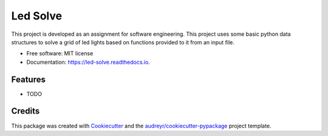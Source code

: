 =========
Led Solve
=========


.. image:: https://img.shields.io/pypi/v/led_solve.svg
        :target: https://pypi.python.org/pypi/led_solve

.. image:: https://img.shields.io/travis/harshrpg/led_solve.svg
        :target: https://travis-ci.org/harshrpg/led_solve

.. image:: https://readthedocs.org/projects/led-solve/badge/?version=latest
        :target: https://led-solve.readthedocs.io/en/latest/?badge=latest
        :alt: Documentation Status




This project is developed as an assignment for software engineering. This project uses some basic python data structures to solve a grid of led lights based on functions provided to it from an input file.


* Free software: MIT license
* Documentation: https://led-solve.readthedocs.io.


Features
--------

* TODO

Credits
-------

This package was created with Cookiecutter_ and the `audreyr/cookiecutter-pypackage`_ project template.

.. _Cookiecutter: https://github.com/audreyr/cookiecutter
.. _`audreyr/cookiecutter-pypackage`: https://github.com/audreyr/cookiecutter-pypackage
